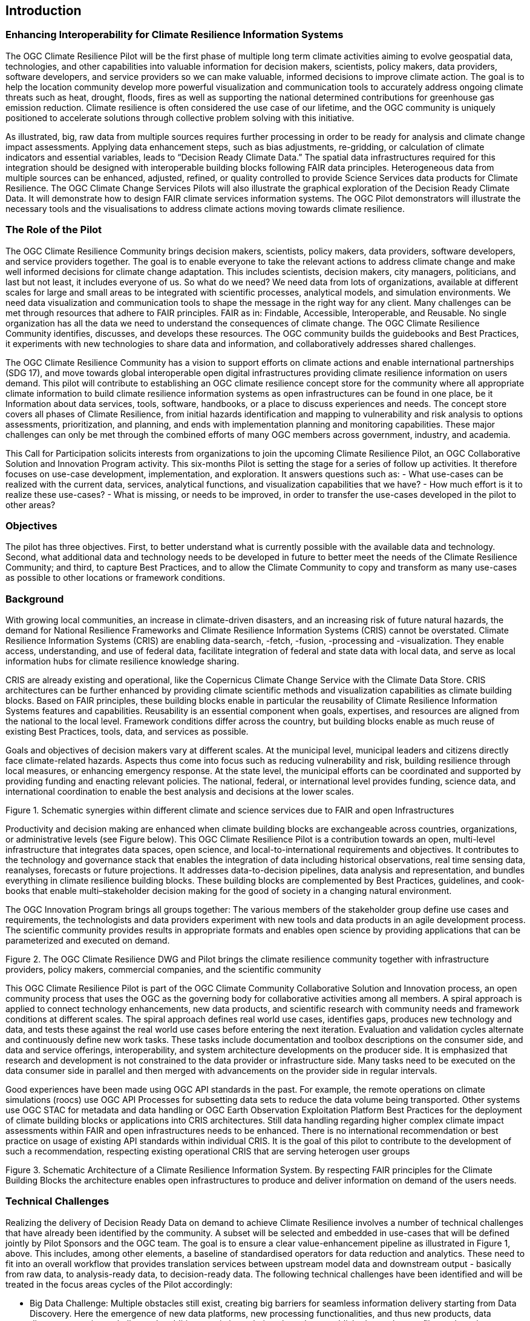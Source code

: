 
== Introduction

// Insert introduction content adding subsections as needed

=== Enhancing Interoperability for Climate Resilience Information Systems

The OGC Climate Resilience Pilot will be the first phase of multiple long term climate activities aiming to evolve geospatial data, technologies, and other capabilities into valuable information for decision makers, scientists, policy makers, data providers, software developers, and service providers so we can make valuable, informed decisions to improve climate action. The goal is to help the location community develop more powerful visualization and communication tools to accurately address ongoing climate threats such as heat, drought, floods, fires as well as supporting the national determined contributions for greenhouse gas emission reduction. Climate resilience is often considered the use case of our lifetime, and the OGC community is uniquely positioned to accelerate solutions through collective problem solving with this initiative.

[image: CCS_Pilot_Concept.png]

As illustrated, big, raw data from multiple sources requires further processing in order to be ready for analysis and climate change impact assessments. Applying data enhancement steps, such as bias adjustments, re-gridding, or calculation of climate indicators and essential variables, leads to “Decision Ready Climate Data.” The spatial data infrastructures required for this integration should be designed with interoperable building blocks following FAIR data principles. Heterogeneous data from multiple sources can be enhanced, adjusted, refined, or quality controlled to provide Science Services data products for Climate Resilience. The OGC Climate Change Services Pilots will also illustrate the graphical exploration of the Decision Ready Climate Data. It will demonstrate how to design FAIR climate services information systems. The OGC Pilot demonstrators will illustrate the necessary tools and the visualisations to address climate actions moving towards climate resilience.

=== The Role of the Pilot

The OGC Climate Resilience Community brings decision makers, scientists, policy makers, data providers, software developers, and service providers together. The goal is to enable everyone to take the relevant actions to address climate change and make well informed decisions for climate change adaptation. This includes scientists, decision makers, city managers, politicians, and last but not least, it includes everyone of us. So what do we need? We need data from lots of organizations, available at different scales for large and small areas to be integrated with scientific processes, analytical models, and simulation environments. We need data visualization and communication tools to shape the message in the right way for any client. Many challenges can be met through resources that adhere to FAIR principles. FAIR as in: Findable, Accessible, Interoperable, and Reusable. No single organization has all the data we need to understand the consequences of climate change. The OGC Climate Resilience Community identifies, discusses, and develops these resources. The OGC community builds the guidebooks and Best Practices, it experiments with new technologies to share data and information, and collaboratively addresses shared challenges.

The OGC Climate Resilience Community has a vision to support efforts on climate actions and enable international partnerships (SDG 17), and move towards global interoperable open digital infrastructures providing climate resilience information on users demand. This pilot will contribute to establishing an OGC climate resilience concept store for the community where all appropriate climate information to build climate resilience information systems as open infrastructures can be found in one place, be it Information about data services, tools, software, handbooks, or a place to discuss experiences and needs. The concept store covers all phases of Climate Resilience, from initial hazards identification and mapping to vulnerability and risk analysis to options assessments, prioritization, and planning, and ends with implementation planning and monitoring capabilities. These major challenges can only be met through the combined efforts of many OGC members across government, industry, and academia.

This Call for Participation solicits interests from organizations to join the upcoming Climate Resilience Pilot, an OGC Collaborative Solution and Innovation Program activity. This six-months Pilot is setting the stage for a series of follow up activities. It therefore focuses on use-case development, implementation, and exploration. It answers questions such as:
- What use-cases can be realized with the current data, services, analytical functions, and visualization capabilities that we have?
- How much effort is it to realize these use-cases?
- What is missing, or needs to be improved, in order to transfer the use-cases developed in the pilot to other areas?

=== Objectives

The pilot has three objectives. First, to better understand what is currently possible with the available data and technology. Second, what additional data and technology needs to be developed in future to better meet the needs of the Climate Resilience Community; and third, to capture Best Practices, and to allow the Climate Community to copy and transform as many use-cases as possible to other locations or framework conditions.

=== Background

With growing local communities, an increase in climate-driven disasters, and an increasing risk of future natural hazards, the demand for National Resilience Frameworks and Climate Resilience Information Systems (CRIS) cannot be overstated. Climate Resilience Information Systems (CRIS) are enabling data-search, -fetch, -fusion, -processing and -visualization. They enable access, understanding, and use of federal data, facilitate integration of federal and state data with local data, and serve as local information hubs for climate resilience knowledge sharing.

CRIS are already existing and operational, like the Copernicus Climate Change Service with the Climate Data Store. CRIS architectures can be further enhanced by providing climate scientific methods and visualization capabilities as climate building blocks. Based on FAIR principles, these building blocks enable in particular the reusability of Climate Resilience Information Systems features and capabilities. Reusability is an essential component when goals, expertises, and resources are aligned from the national to the local level. Framework conditions differ across the country, but building blocks enable as much reuse of existing Best Practices, tools, data, and services as possible.

Goals and objectives of decision makers vary at different scales. At the municipal level, municipal leaders and citizens directly face climate-related hazards. Aspects thus come into focus such as reducing vulnerability and risk, building resilience through local measures, or enhancing emergency response. At the state level, the municipal efforts can be coordinated and supported by providing funding and enacting relevant policies. The national, federal, or international level provides funding, science data, and international coordination to enable the best analysis and decisions at the lower scales.

[image: Interoperable_ScienceService.png]
Figure 1. Schematic synergies within different climate and science services due to FAIR and open Infrastructures

Productivity and decision making are enhanced when climate building blocks are exchangeable across countries, organizations, or administrative levels (see Figure below). This OGC Climate Resilience Pilot is a contribution towards an open, multi-level infrastructure that integrates data spaces, open science, and local-to-international requirements and objectives. It contributes to the technology and governance stack that enables the integration of data including historical observations, real time sensing data, reanalyses, forecasts or future projections. It addresses data-to-decision pipelines, data analysis and representation, and bundles everything in climate resilience building blocks. These building blocks are complemented by Best Practices, guidelines, and cook-books that enable multi–stakeholder decision making for the good of society in a changing natural environment.

The OGC Innovation Program brings all groups together: The various members of the stakeholder group define use cases and requirements, the technologists and data providers experiment with new tools and data products in an agile development process. The scientific community provides results in appropriate formats and enables open science by providing applications that can be parameterized and executed on demand.

[image: Climate_Resilience_Pilot_Interaction.png]
Figure 2. The OGC Climate Resilience DWG and Pilot brings the climate resilience community together with infrastructure providers, policy makers, commercial companies, and the scientific community

This OGC Climate Resilience Pilot is part of the OGC Climate Community Collaborative Solution and Innovation process, an open community process that uses the OGC as the governing body for collaborative activities among all members. A spiral approach is applied to connect technology enhancements, new data products, and scientific research with community needs and framework conditions at different scales. The spiral approach defines real world use cases, identifies gaps, produces new technology and data, and tests these against the real world use cases before entering the next iteration. Evaluation and validation cycles alternate and continuously define new work tasks. These tasks include documentation and toolbox descriptions on the consumer side, and data and service offerings, interoperability, and system architecture developments on the producer side. It is emphasized that research and development is not constrained to the data provider or infrastructure side. Many tasks need to be executed on the data consumer side in parallel and then merged with advancements on the provider side in regular intervals.

Good experiences have been made using OGC API standards in the past. For example, the remote operations on climate simulations (roocs) use OGC API Processes for subsetting data sets to reduce the data volume being transported. Other systems use OGC STAC for metadata and data handling or OGC Earth Observation Exploitation Platform Best Practices for the deployment of climate building blocks or applications into CRIS architectures. Still data handling regarding higher complex climate impact assessments within FAIR and open infrastructures needs to be enhanced. There is no international recommendation or best practice on usage of existing API standards within individual CRIS. It is the goal of this pilot to contribute to the development of such a recommendation, respecting existing operational CRIS that are serving heterogen user groups

[image: FAIR_Data_Spaces.png]

Figure 3. Schematic Architecture of a Climate Resilience Information System. By respecting FAIR principles for the Climate Building Blocks the architecture enables open infrastructures to produce and deliver information on demand of the users needs.

=== Technical Challenges

Realizing the delivery of Decision Ready Data on demand to achieve Climate Resilience involves a number of technical challenges that have already been identified by the community. A subset will be selected and embedded in use-cases that will be defined jointly by Pilot Sponsors and the OGC team. The goal is to ensure a clear value-enhancement pipeline as illustrated in Figure 1, above. This includes, among other elements, a baseline of standardised operators for data reduction and analytics. These need to fit into an overall workflow that provides translation services between upstream model data and downstream output - basically from raw data, to analysis-ready data, to decision-ready data. The following technical challenges have been identified and will be treated in the focus areas cycles of the Pilot accordingly:

- Big Data Challenge: Multiple obstacles still exist, creating big barriers for seamless information delivery starting from Data Discovery. Here the emergence of new data platforms, new processing functionalities, and thus new products, data discovery remains a challenge. In addition to existing solutions based on established metadata profiles and catalog services, new technologies such as OGC’s Spatio-Temporal Asset Catalog (STAC) and open Web APIs such as OGC API Records will be explored. Furthermore, aspects of Data Access need to be solved where the new OGC API suite of Web APIs for data access, subsetting, and processing are currently utilized very successfully in several domains. Several code sprints have shown that server-side solutions can be realized within days and clients can interact very quickly with these server endpoints, thus development time is radically reduced. A promising specialized candidate for climate data and non-climate data integration has been recently published in the form of the OGC API - Environmental Data Retrieval (EDR). But which additional APIs are needed for climate data? Is the current set of OGC APIs sufficiently qualified to support the data enhancement pipeline illustrated in Figure 1? If not, what modifications and extensions need to be made available? How do OGC APIs cooperate with existing technologies such as THREDDS and OPEnDAP? For challenges of data spaces, Data Cubes have recently been explored in the OGC data cube workshop. Ad hoc creation and embedded processing functions have been identified as essential ingredients for efficient data exploration and exchange. Is it possible to transfer these concepts to all stages of the processing pipeline? How to scale both ways from local, ad hoc cubes to pan-continental cubes and vice versa. How to extend cubes as part of data fusion and data integration processes?

- Cross-Discipline Data Integration: Different disciplines such as Earth Observation, various social science, or climate modeling use different conceptual models in their data collection, production, and analytical processes. How can we map between these different models? What patterns have been used to transform conceptual models to logical models, and eventually physical models? The production of modern Decision-ready information needs the integration of several data sets, including census and demographics, further social science data, transportation infrastructure, hydrography, land use, topography and other data sets. This pilot cycle uses 'location' as the common denominator between these diverse data sets and works with several data providers and scientific disciplines. In terms of Data Exchange Formats the challenge is to know what data formats need to be supported at the various interfaces of the processing pipeline? What is the minimum constellation of required formats to cover the majority of use cases? What role do container formats play? Challenging on technical level is also the Data Provenance. Many archives include data from several production cycles, such as IPCC AR 5 and AR 6 models. In this context, long term support needs to be realized and full traceability from high level data products back to the original raw data. Especially in context of reliable data based policy, clear audit trails and accountability for the data to information evolution needs to be ensured.

- Building Blocks for processing pipelines: With a focus on Machine Learning and Artificial Intelligence which plays an increasing role in the context of data science and data integration. This focus area needs to evaluate the applicability of machine learning models in the context of the value-enhancing processing pipeline. What information needs to be provided to describe machine learning models and corresponding training data sufficiently to ensure proper usage at various steps of the pipeline? Upcoming options to deploy ML/AI within processing APIs to enhance climate services are rising challenges e.g. on how to initiate or ingest training models and the appropriate learning extensions for the production phase of ML/AI. Heterogeneity in data spaces can be bridged with Linked Data and Data Semantics. Proper and common use of shared semantics is essential to guarantee solid value-enhancement processes. At the same time, resolvable links to procedures, sampling & data process protocols, and used applications will ensure transparency and traceability of decisions and actions based on data products. What level is currently supported? What infrastructure is required to support shared semantics? What governance mechanisms need to be put in place?

=== How is this Pilot Relevant to the Climate Resilience Domain Working Group?

The Climate Resilience DWG will concern itself with technology and technology policy issues, focusing on geospatial information and technology interests as related to climate mitigation and adaptation as well as the means by which those issues can be appropriately factored into the OGC standards development process.

The mission of the Climate Resilience DWG is to identify geospatial interoperability issues and challenges that impede climate action, then examine ways in which those challenges can be met through application of existing OGC Standards, or through development of new geospatial interoperability standards under the auspices of OGC.

Activities to be undertaken by the Climate Resilience DWG include but are not limited to:
- Identify the OGC interface standards and encodings useful to apply FAIR concepts to climate change services platforms;
- Liaise with other OGC Working Groups (WGs) to drive standards evolution;
- Promote the usage of the aforementioned standards with climate change service providers and policy makers addressing international regional and local needs;
- Liaise with external groups working on technologies relevant to establishing ecosystems of EO Exploitation Platforms;
- Liaise with external groups working on relevant technologies;
- Publish OGC Technical Papers, Discussion Papers or Best Practices on interoperable interfaces for climate change services;
- Provide software toolkits to facilitate the deployment of climate change services platforms.


